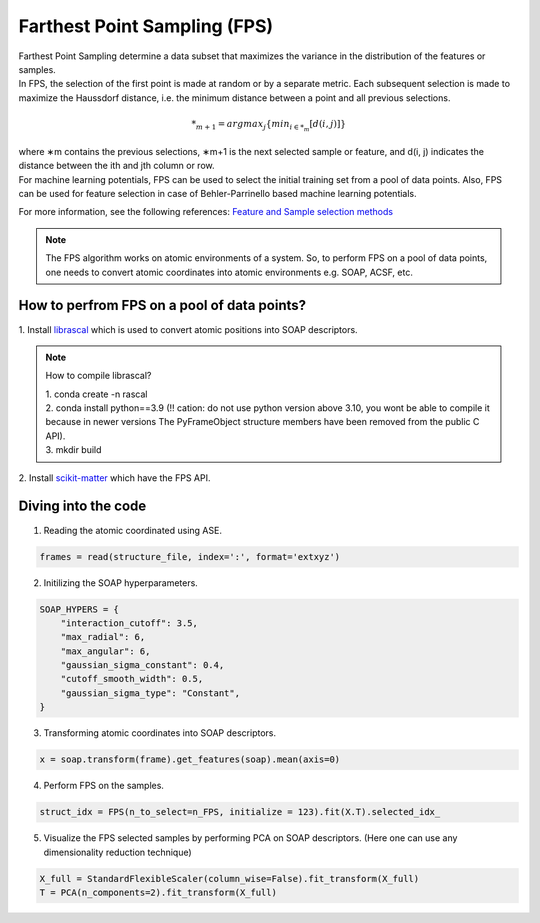 ############################################
    Farthest Point Sampling (FPS)
############################################

| Farthest Point Sampling determine a data subset that maximizes the variance in the distribution of the features or samples.

| In FPS, the selection of the first point is made at random or by a separate metric. Each subsequent selection is made to maximize the Haussdorf distance, i.e. the minimum distance between a point and all previous selections. 

.. math::
    *_{m+1} = argmax_{j} \left\{ min_{i \in *_{m}} [d(i, j)] \right\}

| where ∗m contains the previous selections, ∗m+1 is the next selected sample or feature, and d(i, j) indicates the distance between the ith and jth column or row.

| For machine learning potentials, FPS can be used to select the initial training set from a pool of data points. Also, FPS can be used for feature selection in case of Behler-Parrinello based machine learning potentials.

For more information, see the following references:
`Feature and Sample selection methods <https://scikit-matter.readthedocs.io/en/v0.1.4/selection.html#fps-api>`_

.. note::
    The FPS algorithm works on atomic environments of a system. So, to perform FPS on a pool of data points, one needs to convert atomic coordinates into atomic environments e.g. SOAP, ACSF, etc.


************************************************************
      How to perfrom FPS on a pool of data points?
************************************************************

| 1. Install `librascal <https://github.com/lab-cosmo/librascal>`_ which is used to convert atomic positions into SOAP descriptors.

.. note:: 
    How to compile librascal?
    
    | 1. conda create -n rascal
    | 2. conda install python==3.9 (!! cation: do not use python version above 3.10, you wont be able to compile it because in newer versions The PyFrameObject structure members have been removed from the public C API).
    | 3. mkdir build

| 2. Install `scikit-matter <https://scikit-matter.readthedocs.io/en/v0.1.4/selection.html#fps-api>`_ which have the FPS API.


************************************************************
                Diving into the code
************************************************************

1. Reading the atomic coordinated using ASE.

.. code-block:: python

    frames = read(structure_file, index=':', format='extxyz')

2. Initilizing the SOAP hyperparameters.

.. code-block:: python

    SOAP_HYPERS = {
        "interaction_cutoff": 3.5,
        "max_radial": 6,
        "max_angular": 6,
        "gaussian_sigma_constant": 0.4,
        "cutoff_smooth_width": 0.5,
        "gaussian_sigma_type": "Constant",
    }

3. Transforming atomic coordinates into SOAP descriptors.

.. code-block:: python

     x = soap.transform(frame).get_features(soap).mean(axis=0)

4. Perform FPS on the samples.

.. code-block:: python

    struct_idx = FPS(n_to_select=n_FPS, initialize = 123).fit(X.T).selected_idx_

5. Visualize the FPS selected samples by performing PCA on SOAP descriptors. (Here one can use any dimensionality reduction technique)

.. code-block:: python

    X_full = StandardFlexibleScaler(column_wise=False).fit_transform(X_full)
    T = PCA(n_components=2).fit_transform(X_full)

.. image:: fps.png
   :alt: fps
   :width: 400px
   :align: center
